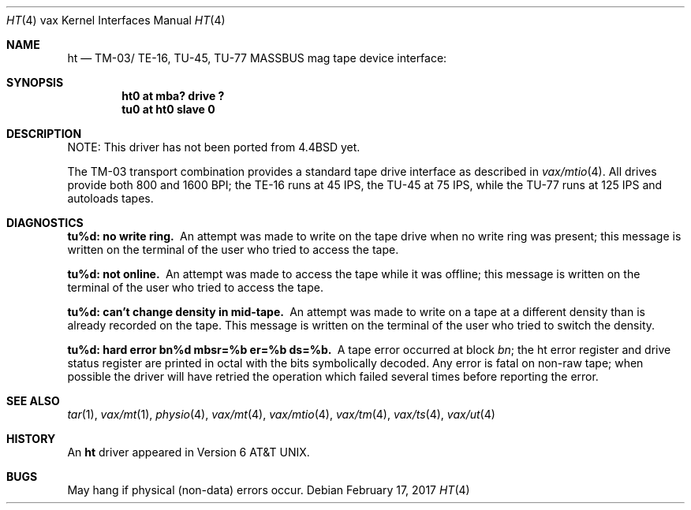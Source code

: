 .\"	$NetBSD: ht.4,v 1.12 2017/02/18 22:39:01 wiz Exp $
.\"
.\" Copyright (c) 1980, 1991, 1993
.\"	The Regents of the University of California.  All rights reserved.
.\"
.\" Redistribution and use in source and binary forms, with or without
.\" modification, are permitted provided that the following conditions
.\" are met:
.\" 1. Redistributions of source code must retain the above copyright
.\"    notice, this list of conditions and the following disclaimer.
.\" 2. Redistributions in binary form must reproduce the above copyright
.\"    notice, this list of conditions and the following disclaimer in the
.\"    documentation and/or other materials provided with the distribution.
.\" 3. Neither the name of the University nor the names of its contributors
.\"    may be used to endorse or promote products derived from this software
.\"    without specific prior written permission.
.\"
.\" THIS SOFTWARE IS PROVIDED BY THE REGENTS AND CONTRIBUTORS ``AS IS'' AND
.\" ANY EXPRESS OR IMPLIED WARRANTIES, INCLUDING, BUT NOT LIMITED TO, THE
.\" IMPLIED WARRANTIES OF MERCHANTABILITY AND FITNESS FOR A PARTICULAR PURPOSE
.\" ARE DISCLAIMED.  IN NO EVENT SHALL THE REGENTS OR CONTRIBUTORS BE LIABLE
.\" FOR ANY DIRECT, INDIRECT, INCIDENTAL, SPECIAL, EXEMPLARY, OR CONSEQUENTIAL
.\" DAMAGES (INCLUDING, BUT NOT LIMITED TO, PROCUREMENT OF SUBSTITUTE GOODS
.\" OR SERVICES; LOSS OF USE, DATA, OR PROFITS; OR BUSINESS INTERRUPTION)
.\" HOWEVER CAUSED AND ON ANY THEORY OF LIABILITY, WHETHER IN CONTRACT, STRICT
.\" LIABILITY, OR TORT (INCLUDING NEGLIGENCE OR OTHERWISE) ARISING IN ANY WAY
.\" OUT OF THE USE OF THIS SOFTWARE, EVEN IF ADVISED OF THE POSSIBILITY OF
.\" SUCH DAMAGE.
.\"
.\"     from: @(#)ht.4	8.1 (Berkeley) 6/5/93
.\"
.Dd February 17, 2017
.Dt HT 4 vax
.Os
.Sh NAME
.Nm ht
.Nd
.Tn TM-03 Ns / Tn TE-16 ,
.Tn TU-45 ,
.Tn TU-77
.Tn MASSBUS
mag tape device interface:
.Sh SYNOPSIS
.Cd "ht0 at mba? drive ?"
.Cd "tu0 at ht0 slave 0"
.Sh DESCRIPTION
NOTE: This driver has not been ported from
.Bx 4.4
yet.
.Pp
The
.Tn TM-03
transport combination provides a standard tape drive
interface as described in
.Xr vax/mtio 4 .
All drives provide both 800 and 1600
.Tn BPI ;
the
.Tn TE-16
runs at 45
.Tn IPS ,
the
.Tn TU-45
at 75
.Tn IPS ,
while the
.Tn TU-77
runs at 125
.Tn IPS
and autoloads tapes.
.Sh DIAGNOSTICS
.Bl -diag
.It tu%d: no write ring.
An attempt was made to write on the tape drive
when no write ring was present; this message is written on the terminal of
the user who tried to access the tape.
.Pp
.It tu%d: not online.
An attempt was made to access the tape while it
was offline; this message is written on the terminal of the user
who tried to access the tape.
.Pp
.It tu%d: can't change density in mid-tape.
An attempt was made to write
on a tape at a different density than is already recorded on the tape.
This message is written on the terminal of the user who tried to switch
the density.
.Pp
.It "tu%d: hard error bn%d mbsr=%b er=%b ds=%b."
A tape error occurred
at block
.Em bn ;
the ht error register and drive status register are
printed in octal with the bits symbolically decoded.  Any error is
fatal on non-raw tape; when possible the driver will have retried
the operation which failed several times before reporting the error.
.El
.Sh SEE ALSO
.Xr tar 1 ,
.Xr vax/mt 1 ,
.Xr physio 4 ,
.Xr vax/mt 4 ,
.Xr vax/mtio 4 ,
.Xr vax/tm 4 ,
.Xr vax/ts 4 ,
.Xr vax/ut 4
.Sh HISTORY
An
.Nm
driver appeared in
.At v6 .
.Sh BUGS
May hang if physical (non-data) errors occur.
